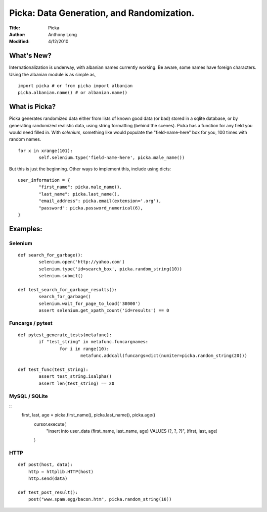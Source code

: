 Picka: Data Generation, and Randomization.
==========================================
:Title: Picka
:Author: Anthony Long
:Modified: 4/12/2010

What's New?
-----------
Internationalization is underway, with albanian names currently working. Be aware, some names have foreign characters.
Using the albanian module is as simple as,

::
    
    import picka # or from picka import albanian
    picka.albanian.name() # or albanian.name()


What is Picka?
--------------

Picka generates randomized data either from lists of known good data (or bad) stored
in a sqlite database, or by generating randomized realistic data, using string formatting (behind the scenes). Picka has 
a function for any field you would need filled in. With `selenium`, something like would populate the "field-name-here" 
box for you, 100 times with random names.

::

	for x in xrange(101):
		self.selenium.type('field-name-here', picka.male_name())

But this is just the beginning. Other ways to implement this, include using dicts:

::

	user_information = {
		"first_name": picka.male_name(),
		"last_name": picka.last_name(),
		"email_address": picka.email(extension='.org'),
		"password": picka.password_numerical(6),
	}

Examples:
---------

Selenium
________

::

	def search_for_garbage():
		selenium.open('http://yahoo.com')
		selenium.type('id=search_box', picka.random_string(10))
		selenium.submit()
	
	def test_search_for_garbage_results():
		search_for_garbage()
		selenium.wait_for_page_to_load('30000')
		assert selenium.get_xpath_count('id=results') == 0
	
Funcargs / pytest
_________________

::

	def pytest_generate_tests(metafunc):
		if "test_string" in metafunc.funcargnames:
			for i in range(10):
				metafunc.addcall(funcargs=dict(numiter=picka.random_string(20)))
	
	def test_func(test_string):	
		assert test_string.isalpha()
		assert len(test_string) == 20


MySQL / SQLite
______________

::
    first, last, age = picka.first_name(), picka.last_name(), picka.age()
	cursor.execute(
	    "insert into user_data (first_name, last_name, age) VALUES (?, ?, ?)",
	    (first, last, age)
	)


HTTP
____

::

	def post(host, data):
	    http = httplib.HTTP(host)
	    http.send(data)
	
	def test_post_result():
	    post("www.spam.egg/bacon.htm", picka.random_string(10))


